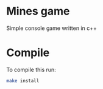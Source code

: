 * Mines game

Simple console game written in c++

* Compile

To compile this run:

#+BEGIN_SRC bash
make install
#+END_SRC
